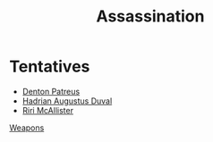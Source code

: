 :PROPERTIES:
:ID:       a8068e9d-6706-47da-a19c-2ac943ea8811
:END:
#+title: Assassination
* Tentatives
  - [[id:75daea85-5e9f-4f6f-a102-1a5edea0283c][Denton Patreus]]
  - [[id:c4f47591-9c52-441f-8853-536f577de922][Hadrian Augustus Duval]]
  - [[id:315a2182-7266-45f9-ac87-5f0f42c5cf12][Riri McAllister]]


[[id:32267587-a5db-456f-8a09-439ed0309638][Weapons]]

